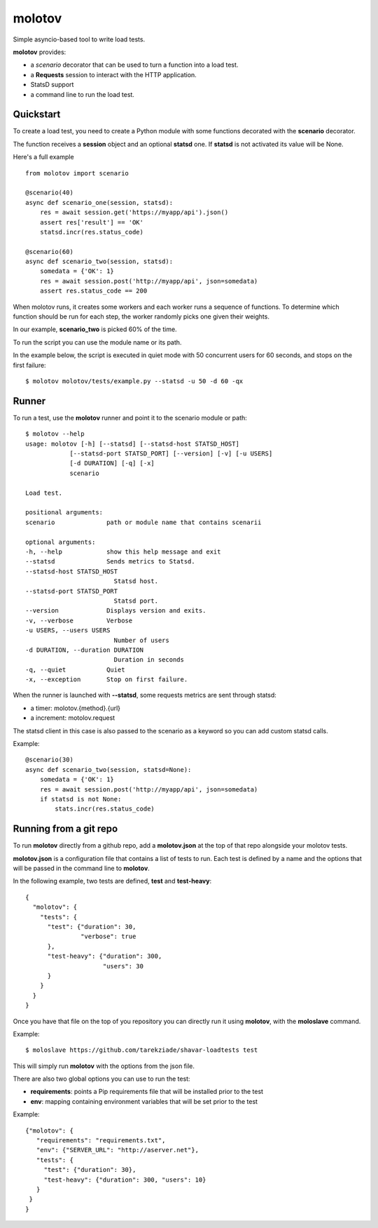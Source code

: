 =======
molotov
=======

Simple asyncio-based tool to write load tests.

**molotov** provides:

- a `scenario` decorator that can be used to turn a function into a load test.
- a **Requests** session to interact with the HTTP application.
- StatsD support
- a command line to run the load test.


Quickstart
==========

To create a load test, you need to create a Python module with some functions
decorated with the **scenario** decorator.

The function receives a **session** object and an optional **statsd** one.
If **statsd** is not activated its value will be None.

Here's a full example ::

    from molotov import scenario

    @scenario(40)
    async def scenario_one(session, statsd):
        res = await session.get('https://myapp/api').json()
        assert res['result'] == 'OK'
        statsd.incr(res.status_code)

    @scenario(60)
    async def scenario_two(session, statsd):
        somedata = {'OK': 1}
        res = await session.post('http://myapp/api', json=somedata)
        assert res.status_code == 200


When molotov runs, it creates some workers and each worker runs a sequence
of functions. To determine which function should be run for each step, the
worker randomly picks one given their weights.

In our example, **scenario_two** is picked 60% of the time.

To run the script you can use the module name or its path.

In the example below, the script is executed in quiet mode with 50
concurrent users for 60 seconds, and stops on the first failure::

    $ molotov molotov/tests/example.py --statsd -u 50 -d 60 -qx



Runner
======

To run a test, use the **molotov** runner and point it to
the scenario module or path::

    $ molotov --help
    usage: molotov [-h] [--statsd] [--statsd-host STATSD_HOST]
                [--statsd-port STATSD_PORT] [--version] [-v] [-u USERS]
                [-d DURATION] [-q] [-x]
                scenario

    Load test.

    positional arguments:
    scenario              path or module name that contains scenarii

    optional arguments:
    -h, --help            show this help message and exit
    --statsd              Sends metrics to Statsd.
    --statsd-host STATSD_HOST
                            Statsd host.
    --statsd-port STATSD_PORT
                            Statsd port.
    --version             Displays version and exits.
    -v, --verbose         Verbose
    -u USERS, --users USERS
                            Number of users
    -d DURATION, --duration DURATION
                            Duration in seconds
    -q, --quiet           Quiet
    -x, --exception       Stop on first failure.


When the runner is launched with **--statsd**, some requests metrics are sent
through statsd:

- a timer: molotov.{method}.{url}
- a increment: motolov.request

The statsd client in this case is also passed to the scenario as a keyword
so you can add custom statsd calls.

Example::

    @scenario(30)
    async def scenario_two(session, statsd=None):
        somedata = {'OK': 1}
        res = await session.post('http://myapp/api', json=somedata)
        if statsd is not None:
            stats.incr(res.status_code)


Running from a git repo
=======================

To run **molotov** directly from a github repo, add a **molotov.json**
at the top of that repo alongside your molotov tests.

**molotov.json** is a configuration file that contains a list of tests to run.
Each test is defined by a name and the options that will be passed in
the command line to **molotov**.

In the following example, two tests are defined, **test** and **test-heavy**::

  {
    "molotov": {
      "tests": {
        "test": {"duration": 30,
                 "verbose": true
        },
        "test-heavy": {"duration": 300,
                       "users": 30
        }
      }
    }
  }


Once you have that file on the top of you repository you can directly run
it using **molotov**, with the **moloslave** command.

Example::

    $ moloslave https://github.com/tarekziade/shavar-loadtests test

This will simply run **molotov** with the options from the json file.

There are also two global options you can use to run the test:

- **requirements**: points a Pip requirements file that will be installed prior
  to the test
- **env**: mapping containing environment variables that will be
  set prior to the test

Example::

    {"molotov": {
       "requirements": "requirements.txt",
       "env": {"SERVER_URL": "http://aserver.net"},
       "tests": {
         "test": {"duration": 30},
         "test-heavy": {"duration": 300, "users": 10}
       }
     }
    }
